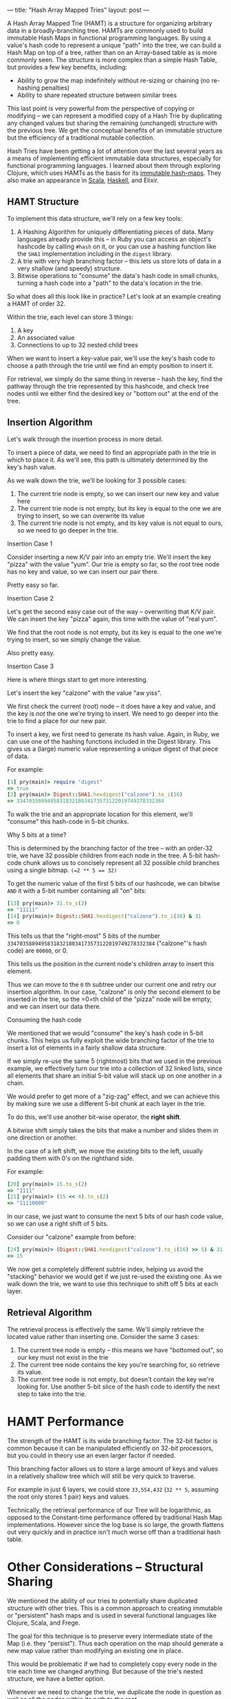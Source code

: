 ---
title: "Hash Array Mapped Tries"
layout: post
---

A Hash Array Mapped Trie (HAMT) is a structure for organizing arbitrary data in a broadly-branching tree. HAMTs are commonly used to build immutable Hash Maps in functional programming languages. By using a value's hash code to represent a unique "path" into the tree, we can build a Hash Map on top of a tree, rather than on an Array-based table as is more commonly seen. The structure is more complex than a simple Hash Table, but provides a few key benefits, including:

-  Ability to grow the map indefinitely without re-sizing or chaining (no re-hashing penalties)
-  Ability to share repeated structure between similar trees

This last point is very powerful from the perspective of copying or modifying -- we can represent a modified copy of a Hash Trie by duplicating any changed values but sharing the remaining (unchanged) structure with the previous tree. We get the conceptual benefits of an immutable structure but the efficiency of a traditional mutable collection.

Hash Tries have been getting a lot of attention over the last several years as a means of implementing efficient immutable data structures, especially for functional programming languages. I learned about them through exploring Clojure, which uses HAMTs as the basis for its [[https://github.com/clojure/clojure/blob/master/src/jvm/clojure/lang/PersistentHashMap.java][immutable hash-maps]]. They also make an appearance in [[https://github.com/scala/scala/blob/808f3d071e97aa23b797f2c0616c207ff1f20229/src/library/scala/collection/immutable/HashMap.scala][Scala]], [[https://hackage.haskell.org/package/unordered-containers-0.2.7.0/docs/Data-HashMap-Strict.html][Haskell]], and Elixir.

** HAMT Structure

To implement this data structure, we'll rely on a few key tools:

1. A Hashing Algorithm for uniquely differentiating pieces of data. Many
   languages already provide this -- in Ruby you can access an object's
   hashcode by calling =#hash= on it, or you can use a hashing function
   like the =SHA1= implementation including in the =digest= library.
2. A trie with very high branching factor -- this lets us store lots of
   data in a very shallow (and speedy) structure.
3. Bitwise operations to "consume" the data's hash code in small chunks,
   turning a hash code into a "path" to the data's location in the trie.

So what does all this look like in practice? Let's look at an example
creating a HAMT of order 32.

Within the trie, each level can store 3 things:

1. A key
2. An associated value
3. Connections to up to 32 nested child trees

When we want to insert a key-value pair, we'll use the key's hash code
to choose a path through the trie until we find an empty position to
insert it.

For retrieval, we simply do the same thing in reverse -- hash the key,
find the pathway through the trie represented by this hashcode, and
check tree nodes until we either find the desired key or "bottom out" at
the end of the tree.

** Insertion Algorithm

Let's walk through the insertion process in more detail.

To insert a piece of data, we need to find an appropriate path in the
trie in which to place it. As we'll see, this path is ultimately
determined by the key's hash value.

As we walk down the trie, we'll be looking for 3 possible cases:

1. The current trie node is empty, so we can insert our new key and
   value here
2. The current trie node is not empty, but its key is equal to the one
   we are trying to insert, so we can overwrite its value
3. The current trie node is not empty, and its key value is not equal to
   ours, so we need to go deeper in the trie.

**** Insertion Case 1

Consider inserting a new K/V pair into an empty trie. We'll insert the
key "pizza" with the value "yum". Our trie is empty so far, so the root
tree node has no key and value, so we can insert our pair there.

Pretty easy so far.

**** Insertion Case 2

Let's get the second easy case out of the way -- overwriting that K/V
pair. We can insert the key "pizza" again, this time with the value of
"real yum".

We find that the root node is not empty, but its key is equal to the one
we're trying to insert, so we simply change the value.

Also pretty easy.

**** Insertion Case 3

Here is where things start to get more interesting.

Let's insert the key "calzone" with the value "aw yiss".

We first check the current (root) node -- it does have a key and value,
and the key is /not/ the one we're trying to insert. We need to go
deeper into the trie to find a place for our new pair.

To insert a key, we first need to generate its hash value. Again, in
Ruby, we can use one of the hashing functions included in the Digest
library. This gives us a (large) numeric value representing a unique
digest of that piece of data.

For example:

#+BEGIN_SRC ruby
    [1] pry(main)> require "digest"
    => true
    [2] pry(main)> Digest::SHA1.hexdigest("calzone").to_i(16)
    => 334703588949583183218034173573122019749278332384
#+END_SRC

To walk the trie and an appropriate location for this element, we'll
"consume" this hash-code in 5-bit chunks.

Why 5 bits at a time?

This is determined by the branching factor of the tree -- with an
order-32 trie, we have 32 possible children from each node in the tree.
A 5-bit hash-code chunk allows us to concisely represent all 32 possible
child branches using a single bitmap. ~(=2 ** 5 == 32)~

To get the numeric value of the first 5 bits of our hashcode, we can
bitwise =AND= it with a 5-bit number containing all "on" bits:

#+BEGIN_SRC ruby
    [13] pry(main)> 31.to_s(2)
    => "11111"
    [14] pry(main)> Digest::SHA1.hexdigest("calzone").to_i(16) & 31
    => 0
#+END_SRC

This tells us that the "right-most" 5 bits of the number
=334703588949583183218034173573122019749278332384= ("calzone"'s hash code)
are =00000=, or 0.

This tells us the position in the current node's children array to
insert this element.

Thus we can move to the =0= th subtree under our current one and retry
our insertion algorithm. In our case, "calzone" is only the second
element to be inserted in the trie, so the =0=th child of the "pizza"
node will be empty, and we can insert our data there.

**** Consuming the hash code

We mentioned that we would "consume" the key's hash code in 5-bit
chunks. This helps us fully exploit the wide branching factor of the
trie to insert a lot of elements in a fairly shallow data structure.

If we simply re-use the same 5 (rightmost) bits that we used in the
previous example, we effectively turn our trie into a collection of 32
linked lists, since all elements that share an initial 5-bit value will
stack up on one another in a chain.

We would prefer to get more of a "zig-zag" effect, and we can achieve
this by making sure we use a different 5-bit chunk at each layer in the
trie.

To do this, we'll use another bit-wise operator, the *right shift*.

A bitwise shift simply takes the bits that make a number and slides them in one direction or another.

In the case of a left shift, we move the existing bits to the left, usually padding them with 0's on the righthand side.

For example:

#+BEGIN_SRC ruby
    [20] pry(main)> 15.to_s(2)
    => "1111"
    [21] pry(main)> (15 << 4).to_s(2)
    => "11110000"
#+END_SRC

In our case, we just want to consume the next 5 bits of our hash code value, so we can use a right shift of 5 bits.

Consider our "calzone" example from before:

#+BEGIN_SRC ruby
    [24] pry(main)> (Digest::SHA1.hexdigest("calzone").to_i(16) >> 5) & 31
    => 15
#+END_SRC

We now get a completely different subtrie index, helping us avoid the "stacking" behavior we would get if we just re-used the existing one. As we walk down the trie, we want to use this technique to shift off 5 bits at each layer.

** Retrieval Algorithm

The retrieval process is effectively the same. We'll simply retrieve the
located value rather than inserting one. Consider the same 3 cases:

1. The current tree node is empty -- this means we have "bottomed out",
   so our key must not exist in the trie
2. The current tree node contains the key you're searching for, so
   retrieve its value.
3. The current tree node is not empty, but doesn't contain the key we're
   looking for. Use another 5-bit slice of the hash code to identify the
   next step to take into the trie.

* HAMT Performance

The strength of the HAMT is its wide branching factor. The 32-bit factor is common because it can be manipulated efficiently on 32-bit processors, but you could in theory use an even larger factor if needed.

This branching factor allows us to store a large amount of keys and values in a relatively shallow tree which will still be very quick to traverse.

For example in just 6 layers, we could store =33,554,432= (=32 ** 5=, assuming the root only stores 1 pair) keys and values.

Technically, the retrieval performance of our Tree will be logarithmic, as opposed to the Constant-time performance offered by traditional Hash Map implementations. However since the log base is so large, the growth flattens out very quickly and in practice isn't much worse off than a traditional hash table.

* Other Considerations -- Structural Sharing

We mentioned the ability of our tries to potentially share duplicated
structure with other tries. This is a common approach to creating
immutable or "persistent" hash maps and is used in several functional
languages like Clojure, Scala, and Frege.

The goal for this technique is to preserve every intermediate state of
the Map (i.e. they "persist"). Thus each operation on the map should
generate a new map value rather than modifying an existing one in place.

This would be problematic if we had to completely copy every node in the
trie each time we changed anything. But because of the trie's nested
structure, we have a better option.

Whenever we need to change the trie, we duplicate the node in question
as well as all the nodes within its path to the root.

Thus we get a new root node (this represents the "new" Map produced by
our operation), and a new path to the internal node that was actually
changed.

The nodes that we copy can continue referring to the other existing
nodes so that those don't have to be copied. In practice this allows us
to produce a "copy" of the entire trie by actually copying only a
handful of nodes.
* Further Reading
 * The data structure was invented by Phil Bagwell, and you can find the original paper on it [[http://lampwww.epfl.ch/papers/idealhashtrees.pdf][here]].
 * [[https://www.youtube.com/watch?v%3DwASCH_gPnDw][Rich Hickey discussing HAMTs and other Clojure internals]]
 * [[https://www.youtube.com/watch?v%3DGibNOQVelFY][ClojureWest Talk about Optimizing Clojure's Persistent Data Structures]]
